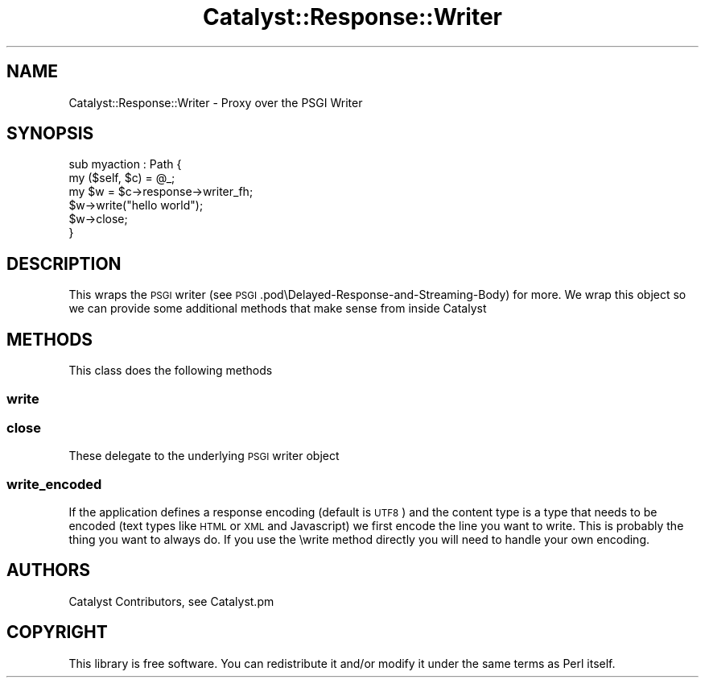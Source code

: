 .\" Automatically generated by Pod::Man 4.09 (Pod::Simple 3.35)
.\"
.\" Standard preamble:
.\" ========================================================================
.de Sp \" Vertical space (when we can't use .PP)
.if t .sp .5v
.if n .sp
..
.de Vb \" Begin verbatim text
.ft CW
.nf
.ne \\$1
..
.de Ve \" End verbatim text
.ft R
.fi
..
.\" Set up some character translations and predefined strings.  \*(-- will
.\" give an unbreakable dash, \*(PI will give pi, \*(L" will give a left
.\" double quote, and \*(R" will give a right double quote.  \*(C+ will
.\" give a nicer C++.  Capital omega is used to do unbreakable dashes and
.\" therefore won't be available.  \*(C` and \*(C' expand to `' in nroff,
.\" nothing in troff, for use with C<>.
.tr \(*W-
.ds C+ C\v'-.1v'\h'-1p'\s-2+\h'-1p'+\s0\v'.1v'\h'-1p'
.ie n \{\
.    ds -- \(*W-
.    ds PI pi
.    if (\n(.H=4u)&(1m=24u) .ds -- \(*W\h'-12u'\(*W\h'-12u'-\" diablo 10 pitch
.    if (\n(.H=4u)&(1m=20u) .ds -- \(*W\h'-12u'\(*W\h'-8u'-\"  diablo 12 pitch
.    ds L" ""
.    ds R" ""
.    ds C` ""
.    ds C' ""
'br\}
.el\{\
.    ds -- \|\(em\|
.    ds PI \(*p
.    ds L" ``
.    ds R" ''
.    ds C`
.    ds C'
'br\}
.\"
.\" Escape single quotes in literal strings from groff's Unicode transform.
.ie \n(.g .ds Aq \(aq
.el       .ds Aq '
.\"
.\" If the F register is >0, we'll generate index entries on stderr for
.\" titles (.TH), headers (.SH), subsections (.SS), items (.Ip), and index
.\" entries marked with X<> in POD.  Of course, you'll have to process the
.\" output yourself in some meaningful fashion.
.\"
.\" Avoid warning from groff about undefined register 'F'.
.de IX
..
.if !\nF .nr F 0
.if \nF>0 \{\
.    de IX
.    tm Index:\\$1\t\\n%\t"\\$2"
..
.    if !\nF==2 \{\
.        nr % 0
.        nr F 2
.    \}
.\}
.\" ========================================================================
.\"
.IX Title "Catalyst::Response::Writer 3pm"
.TH Catalyst::Response::Writer 3pm "2018-10-31" "perl v5.26.1" "User Contributed Perl Documentation"
.\" For nroff, turn off justification.  Always turn off hyphenation; it makes
.\" way too many mistakes in technical documents.
.if n .ad l
.nh
.SH "NAME"
Catalyst::Response::Writer \- Proxy over the PSGI Writer
.SH "SYNOPSIS"
.IX Header "SYNOPSIS"
.Vb 3
\&    sub myaction : Path {
\&      my ($self, $c) = @_;
\&      my $w = $c\->response\->writer_fh;
\&
\&      $w\->write("hello world");
\&      $w\->close;
\&    }
.Ve
.SH "DESCRIPTION"
.IX Header "DESCRIPTION"
This wraps the \s-1PSGI\s0 writer (see \s-1PSGI\s0.pod\eDelayed\-Response\-and\-Streaming\-Body)
for more.  We wrap this object so we can provide some additional methods that
make sense from inside Catalyst
.SH "METHODS"
.IX Header "METHODS"
This class does the following methods
.SS "write"
.IX Subsection "write"
.SS "close"
.IX Subsection "close"
These delegate to the underlying \s-1PSGI\s0 writer object
.SS "write_encoded"
.IX Subsection "write_encoded"
If the application defines a response encoding (default is \s-1UTF8\s0) and the
content type is a type that needs to be encoded (text types like \s-1HTML\s0 or \s-1XML\s0 and
Javascript) we first encode the line you want to write.  This is probably the
thing you want to always do.  If you use the \ewrite method directly you will
need to handle your own encoding.
.SH "AUTHORS"
.IX Header "AUTHORS"
Catalyst Contributors, see Catalyst.pm
.SH "COPYRIGHT"
.IX Header "COPYRIGHT"
This library is free software. You can redistribute it and/or modify
it under the same terms as Perl itself.
